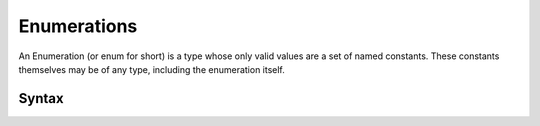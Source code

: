 .. _jam-enumerations:

Enumerations
############

An Enumeration (or enum for short) is a type whose only valid values are a set
of named constants. These constants themselves may be of any type, including the
enumeration itself.

Syntax
======

.. productionlist::
    Enumeration: [`Visibility`] "enum" `Identifier`
               :   (`Identifier`[ "=>" `Value` ]
               : )* "end"
